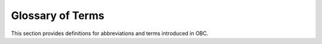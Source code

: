 .. _sec_glossary:

Glossary of Terms
----------------------

This section provides definitions for abbreviations and terms introduced in OBC.


.. glossary::

   OBC
      Open Building Controls (OBC) is an open source building controls software under development at LBNL.

   CDL
      Control Description Language (CDL) is a graphical programming language based on Modelica used to program control logic in OBC.

   Controls Design Tool
      Controls Design Tool is an implementation of OBC software in OpenStudio. The tool can be used to design, generate and export a control sequence.

   Functional Verification Tool
      fixme: should satisfy requrements arising from any of the validation use cases

   G36 Sequence
      A control sequence specified by ASHRAE Guidline 36


